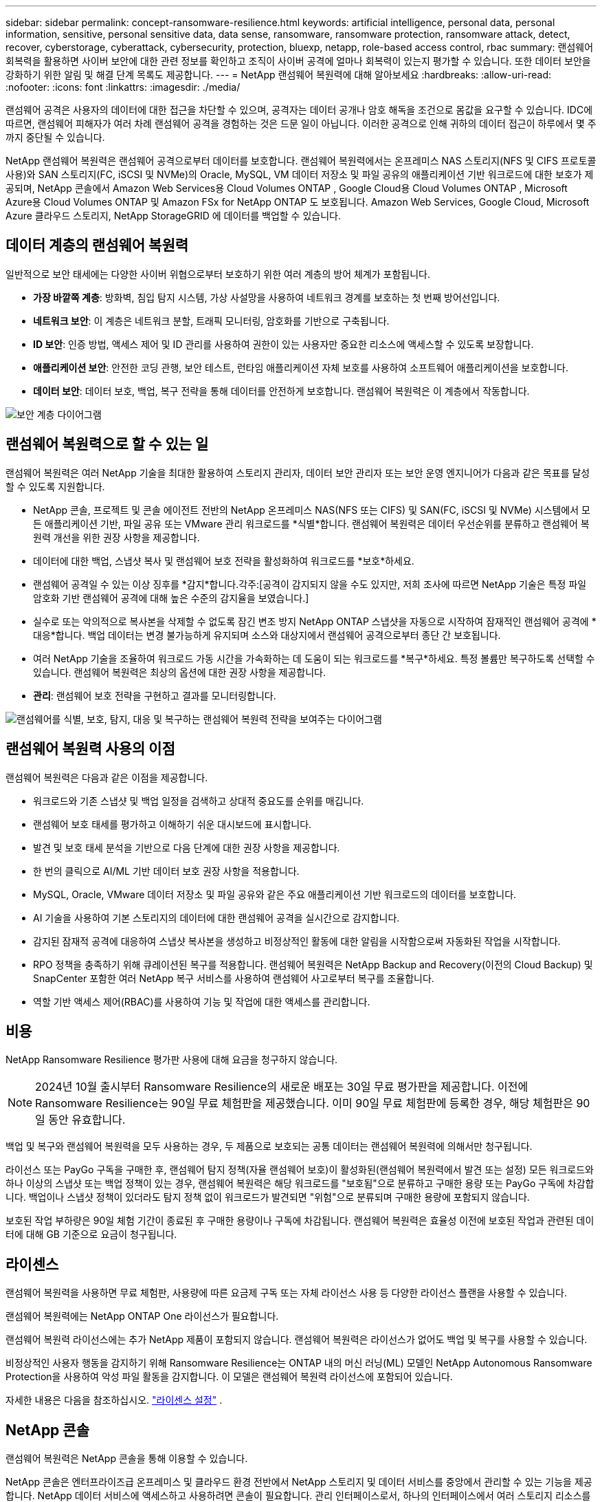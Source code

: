 ---
sidebar: sidebar 
permalink: concept-ransomware-resilience.html 
keywords: artificial intelligence, personal data, personal information, sensitive, personal sensitive data, data sense, ransomware, ransomware protection, ransomware attack, detect, recover, cyberstorage, cyberattack, cybersecurity, protection, bluexp, netapp, role-based access control, rbac 
summary: 랜섬웨어 회복력을 활용하면 사이버 보안에 대한 관련 정보를 확인하고 조직이 사이버 공격에 얼마나 회복력이 있는지 평가할 수 있습니다.  또한 데이터 보안을 강화하기 위한 알림 및 해결 단계 목록도 제공합니다. 
---
= NetApp 랜섬웨어 복원력에 대해 알아보세요
:hardbreaks:
:allow-uri-read: 
:nofooter: 
:icons: font
:linkattrs: 
:imagesdir: ./media/


[role="lead"]
랜섬웨어 공격은 사용자의 데이터에 대한 접근을 차단할 수 있으며, 공격자는 데이터 공개나 암호 해독을 조건으로 몸값을 요구할 수 있습니다.  IDC에 따르면, 랜섬웨어 피해자가 여러 차례 랜섬웨어 공격을 경험하는 것은 드문 일이 아닙니다.  이러한 공격으로 인해 귀하의 데이터 접근이 하루에서 몇 주까지 중단될 수 있습니다.

NetApp 랜섬웨어 복원력은 랜섬웨어 공격으로부터 데이터를 보호합니다.  랜섬웨어 복원력에서는 온프레미스 NAS 스토리지(NFS 및 CIFS 프로토콜 사용)와 SAN 스토리지(FC, iSCSI 및 NVMe)의 Oracle, MySQL, VM 데이터 저장소 및 파일 공유의 애플리케이션 기반 워크로드에 대한 보호가 제공되며, NetApp 콘솔에서 Amazon Web Services용 Cloud Volumes ONTAP , Google Cloud용 Cloud Volumes ONTAP , Microsoft Azure용 Cloud Volumes ONTAP 및 Amazon FSx for NetApp ONTAP 도 보호됩니다.  Amazon Web Services, Google Cloud, Microsoft Azure 클라우드 스토리지, NetApp StorageGRID 에 데이터를 백업할 수 있습니다.



== 데이터 계층의 랜섬웨어 복원력

일반적으로 보안 태세에는 다양한 사이버 위협으로부터 보호하기 위한 여러 계층의 방어 체계가 포함됩니다.

* *가장 바깥쪽 계층*: 방화벽, 침입 탐지 시스템, 가상 사설망을 사용하여 네트워크 경계를 보호하는 첫 번째 방어선입니다.
* *네트워크 보안*: 이 계층은 네트워크 분할, 트래픽 모니터링, 암호화를 기반으로 구축됩니다.
* *ID 보안*: 인증 방법, 액세스 제어 및 ID 관리를 사용하여 권한이 있는 사용자만 중요한 리소스에 액세스할 수 있도록 보장합니다.
* *애플리케이션 보안*: 안전한 코딩 관행, 보안 테스트, 런타임 애플리케이션 자체 보호를 사용하여 소프트웨어 애플리케이션을 보호합니다.
* *데이터 보안*: 데이터 보호, 백업, 복구 전략을 통해 데이터를 안전하게 보호합니다.  랜섬웨어 복원력은 이 계층에서 작동합니다.


image:concept-security-layer-diagram.png["보안 계층 다이어그램"]



== 랜섬웨어 복원력으로 할 수 있는 일

랜섬웨어 복원력은 여러 NetApp 기술을 최대한 활용하여 스토리지 관리자, 데이터 보안 관리자 또는 보안 운영 엔지니어가 다음과 같은 목표를 달성할 수 있도록 지원합니다.

* NetApp 콘솔, 프로젝트 및 콘솔 에이전트 전반의 NetApp 온프레미스 NAS(NFS 또는 CIFS) 및 SAN(FC, iSCSI 및 NVMe) 시스템에서 모든 애플리케이션 기반, 파일 공유 또는 VMware 관리 워크로드를 *식별*합니다.  랜섬웨어 복원력은 데이터 우선순위를 분류하고 랜섬웨어 복원력 개선을 위한 권장 사항을 제공합니다.
* 데이터에 대한 백업, 스냅샷 복사 및 랜섬웨어 보호 전략을 활성화하여 워크로드를 *보호*하세요.
* 랜섬웨어 공격일 수 있는 이상 징후를 *감지*합니다.각주:[공격이 감지되지 않을 수도 있지만, 저희 조사에 따르면 NetApp 기술은 특정 파일 암호화 기반 랜섬웨어 공격에 대해 높은 수준의 감지율을 보였습니다.]
* 실수로 또는 악의적으로 복사본을 삭제할 수 없도록 잠긴 변조 방지 NetApp ONTAP 스냅샷을 자동으로 시작하여 잠재적인 랜섬웨어 공격에 *대응*합니다.  백업 데이터는 변경 불가능하게 유지되며 소스와 대상지에서 랜섬웨어 공격으로부터 종단 간 보호됩니다.
* 여러 NetApp 기술을 조율하여 워크로드 가동 시간을 가속화하는 데 도움이 되는 워크로드를 *복구*하세요.  특정 볼륨만 복구하도록 선택할 수 있습니다.  랜섬웨어 복원력은 최상의 옵션에 대한 권장 사항을 제공합니다.
* *관리*: 랜섬웨어 보호 전략을 구현하고 결과를 모니터링합니다.


image:diagram-rp-features-phases3.png["랜섬웨어를 식별, 보호, 탐지, 대응 및 복구하는 랜섬웨어 복원력 전략을 보여주는 다이어그램"]



== 랜섬웨어 복원력 사용의 이점

랜섬웨어 복원력은 다음과 같은 이점을 제공합니다.

* 워크로드와 기존 스냅샷 및 백업 일정을 검색하고 상대적 중요도를 순위를 매깁니다.
* 랜섬웨어 보호 태세를 평가하고 이해하기 쉬운 대시보드에 표시합니다.
* 발견 및 보호 태세 분석을 기반으로 다음 단계에 대한 권장 사항을 제공합니다.
* 한 번의 클릭으로 AI/ML 기반 데이터 보호 권장 사항을 적용합니다.
* MySQL, Oracle, VMware 데이터 저장소 및 파일 공유와 같은 주요 애플리케이션 기반 워크로드의 데이터를 보호합니다.
* AI 기술을 사용하여 기본 스토리지의 데이터에 대한 랜섬웨어 공격을 실시간으로 감지합니다.
* 감지된 잠재적 공격에 대응하여 스냅샷 복사본을 생성하고 비정상적인 활동에 대한 알림을 시작함으로써 자동화된 작업을 시작합니다.
* RPO 정책을 충족하기 위해 큐레이션된 복구를 적용합니다.  랜섬웨어 복원력은 NetApp Backup and Recovery(이전의 Cloud Backup) 및 SnapCenter 포함한 여러 NetApp 복구 서비스를 사용하여 랜섬웨어 사고로부터 복구를 조율합니다.
* 역할 기반 액세스 제어(RBAC)를 사용하여 기능 및 작업에 대한 액세스를 관리합니다.




== 비용

NetApp Ransomware Resilience 평가판 사용에 대해 요금을 청구하지 않습니다.


NOTE: 2024년 10월 출시부터 Ransomware Resilience의 새로운 배포는 30일 무료 평가판을 제공합니다.  이전에 Ransomware Resilience는 90일 무료 체험판을 제공했습니다.  이미 90일 무료 체험판에 등록한 경우, 해당 체험판은 90일 동안 유효합니다.

백업 및 복구와 랜섬웨어 복원력을 모두 사용하는 경우, 두 제품으로 보호되는 공통 데이터는 랜섬웨어 복원력에 의해서만 청구됩니다.

라이선스 또는 PayGo 구독을 구매한 후, 랜섬웨어 탐지 정책(자율 랜섬웨어 보호)이 활성화된(랜섬웨어 복원력에서 발견 또는 설정) 모든 워크로드와 하나 이상의 스냅샷 또는 백업 정책이 있는 경우, 랜섬웨어 복원력은 해당 워크로드를 "보호됨"으로 분류하고 구매한 용량 또는 PayGo 구독에 차감합니다.  백업이나 스냅샷 정책이 있더라도 탐지 정책 없이 워크로드가 발견되면 "위험"으로 분류되며 구매한 용량에 포함되지 않습니다.

보호된 작업 부하량은 90일 체험 기간이 종료된 후 구매한 용량이나 구독에 차감됩니다.  랜섬웨어 복원력은 효율성 이전에 보호된 작업과 관련된 데이터에 대해 GB 기준으로 요금이 청구됩니다.



== 라이센스

랜섬웨어 복원력을 사용하면 무료 체험판, 사용량에 따른 요금제 구독 또는 자체 라이선스 사용 등 다양한 라이선스 플랜을 사용할 수 있습니다.

랜섬웨어 복원력에는 NetApp ONTAP One 라이선스가 필요합니다.

랜섬웨어 복원력 라이선스에는 추가 NetApp 제품이 포함되지 않습니다.  랜섬웨어 복원력은 라이선스가 없어도 백업 및 복구를 사용할 수 있습니다.

비정상적인 사용자 행동을 감지하기 위해 Ransomware Resilience는 ONTAP 내의 머신 러닝(ML) 모델인 NetApp Autonomous Ransomware Protection을 사용하여 악성 파일 활동을 감지합니다.  이 모델은 랜섬웨어 복원력 라이선스에 포함되어 있습니다.

자세한 내용은 다음을 참조하십시오. link:rp-start-licenses.html["라이센스 설정"] .



== NetApp 콘솔

랜섬웨어 복원력은 NetApp 콘솔을 통해 이용할 수 있습니다.

NetApp 콘솔은 엔터프라이즈급 온프레미스 및 클라우드 환경 전반에서 NetApp 스토리지 및 데이터 서비스를 중앙에서 관리할 수 있는 기능을 제공합니다. NetApp 데이터 서비스에 액세스하고 사용하려면 콘솔이 필요합니다. 관리 인터페이스로서, 하나의 인터페이스에서 여러 스토리지 리소스를 관리할 수 있습니다. 콘솔 관리자는 기업 내 모든 시스템의 저장소와 서비스에 대한 액세스를 제어할 수 있습니다.

NetApp Console을 사용하려면 라이선스나 구독이 필요하지 않으며, 스토리지 시스템이나 NetApp 데이터 서비스에 대한 연결을 보장하기 위해 클라우드에 Console 에이전트를 배포해야 할 때만 요금이 부과됩니다. 그러나 콘솔에서 액세스할 수 있는 일부 NetApp 데이터 서비스는 라이선스 기반이거나 구독 기반입니다.

자세히 알아보세요link:https://docs.netapp.com/us-en/console-setup-admin/concept-overview.html["NetApp 콘솔"^] .



== 랜섬웨어 복원력의 작동 방식

랜섬웨어 복원력은 NetApp Backup and Recovery를 사용하여 파일 공유 워크로드에 대한 스냅샷 및 백업 정책을 검색하고 설정하고, SnapCenter 또는 SnapCenter for VMware를 사용하여 애플리케이션 및 VM 워크로드에 대한 스냅샷 및 백업 정책을 검색하고 설정합니다.  또한 Ransomware Resilience는 백업 및 복구와 SnapCenter / SnapCenter for VMware를 사용하여 파일 및 워크로드에 일관된 복구를 수행합니다.

image:diagram-rp-architecture-preview3.png["랜섬웨어 복원력 아키텍처를 보여주는 다이어그램"]

[cols="15,65a"]
|===
| 특징 | 설명 


| *식별하다*  a| 
* 콘솔에 연결된 모든 고객 온프레미스 NAS(NFS 및 CIFS 프로토콜), SAN(FC, iSCSI 및 NVMe) 및 Cloud Volumes ONTAP 데이터를 찾습니다.
* ONTAP 및 SnapCenter 서비스 API에서 고객 데이터를 식별하고 이를 워크로드와 연결합니다. 자세히 알아보세요 https://docs.netapp.com/us-en/ontap-family/["ONTAP"^] 그리고 https://docs.netapp.com/us-en/snapcenter/index.html["SnapCenter 소프트웨어"^] .
* NetApp 스냅샷 복사본과 백업 정책의 각 볼륨의 현재 보호 수준과 온박스 감지 기능을 검색합니다.  랜섬웨어 복원력은 백업 및 복구, ONTAP 서비스, 자율 랜섬웨어 보호( ONTAP 버전에 따라 ARP 또는 ARP/AI), 정책, 백업 정책, 스냅샷 정책과 같은 NetApp 기술을 사용하여 이러한 보호 태세를 워크로드와 연결합니다.  자세히 알아보세요 https://docs.netapp.com/us-en/ontap/anti-ransomware/index.html["자율형 랜섬웨어 보호"^] , https://docs.netapp.com/us-en/data-services-backup-recovery/index.html["NetApp 백업 및 복구"^] , 그리고 https://docs.netapp.com/us-en/ontap/nas-audit/two-parts-fpolicy-solution-concept.html["ONTAP 정책"^] .
* 자동으로 검색된 보호 수준을 기반으로 각 워크로드에 비즈니스 우선순위를 할당하고, 비즈니스 우선순위에 따라 워크로드에 대한 보호 정책을 권장합니다.  워크로드 우선순위는 워크로드와 연관된 각 볼륨에 이미 적용된 스냅샷 빈도를 기준으로 합니다.




| *보호하다*  a| 
* 식별된 각 워크로드에 정책을 적용하여 워크로드를 적극적으로 모니터링하고 백업 및 복구, SnapCenter, ONTAP API 사용을 조율합니다.




| *감지하다*  a| 
* 잠재적으로 비정상적인 암호화 및 활동을 감지하는 통합 머신 러닝(ML) 모델을 통해 잠재적인 공격을 감지합니다.
* 기본 스토리지에서 잠재적인 랜섬웨어 공격을 탐지하고 비정상적인 활동에 대응하여 가장 가까운 데이터 복원 지점을 생성하기 위해 추가 자동 스냅샷 복사본을 생성하는 이중 계층 탐지 기능을 제공합니다.  랜섬웨어 복원력은 주요 작업 부하의 성능에 영향을 주지 않고 더욱 정밀하게 잠재적 공격을 식별할 수 있는 기능을 제공합니다.
* ONTAP, 자율 랜섬웨어 보호( ONTAP 버전에 따라 ARP 또는 ARP/AI) 및 FPolicy 기술을 사용하여 관련 워크로드에 공격하는 특정 의심 파일을 파악하고 매핑합니다.




| *대답하다*  a| 
* 공격에 대한 법의학적 검토를 완료하는 데 도움이 되는 파일 활동, 사용자 활동, 엔트로피와 같은 관련 데이터를 표시합니다.
* ONTAP, 자율 랜섬웨어 보호( ONTAP 버전에 따라 ARP 또는 ARP/AI), FPolicy 등의 NetApp 기술과 제품을 사용하여 빠른 스냅샷 복사를 시작합니다.




| *다시 덮다*  a| 
* 백업 및 복구, ONTAP, 자율 랜섬웨어 보호( ONTAP 버전에 따라 ARP 또는 ARP/AI), FPolicy 기술과 서비스를 사용하여 최적의 스냅샷 또는 백업을 결정하고 최적의 복구 지점 실제(RPA)를 권장합니다.
* 애플리케이션 일관성을 유지하면서 VM, 파일 공유, 블록 스토리지, 데이터베이스 등의 워크로드 복구를 조율합니다.




| *통치*  a| 
* 랜섬웨어 보호 전략을 할당합니다.
* 결과를 모니터링하는 데 도움이 됩니다.


|===


== 지원되는 백업 대상, 시스템 및 워크로드 데이터 소스

랜섬웨어 복원력은 다음과 같은 백업 대상, 시스템 및 데이터 소스를 지원합니다.

*지원되는 백업 대상*

* 아마존 웹 서비스(AWS) S3
* 구글 클라우드 플랫폼
* 마이크로소프트 애저 블롭
* NetApp StorageGRID


*지원 시스템*

* ONTAP 버전 9.11.1 이상을 사용하는 온프레미스 ONTAP NAS(NFS 및 CIFS 프로토콜 사용)
* ONTAP 버전 9.17.1 이상을 사용하는 온프레미스 ONTAP SAN(FC, iSCSI 및 NVMe 프로토콜 사용)
* AWS용 Cloud Volumes ONTAP 9.11.1 이상(NFS 및 CIFS 프로토콜 사용)
* Google Cloud Platform용 Cloud Volumes ONTAP 9.11.1 이상(NFS 및 CIFS 프로토콜 사용)
* Microsoft Azure용 Cloud Volumes ONTAP 9.12.1 이상(NFS 및 CIFS 프로토콜 사용)
* AWS, Google Cloud Platform 및 Microsoft Azure(FC, iSCSI 및 NVMe 프로토콜 사용)용 Cloud Volumes ONTAP 9.17.1 이상
* ARP(Autonomous Ransomware Protection)를 사용하는 Amazon FSx for NetApp ONTAP(ARP/AI 아님)
+

NOTE: ARP/AI에는 ONTAP 9.16 이상이 필요합니다.




NOTE: 다음은 지원되지 않습니다: FlexGroup 볼륨, 9.11.1보다 이전 버전의 ONTAP , 마운트 지점 볼륨, 마운트 경로 볼륨, 오프라인 볼륨 및 DP(데이터 보호) 볼륨.

*지원되는 워크로드 데이터 소스*

랜섬웨어 복원력은 기본 데이터 볼륨에서 다음과 같은 애플리케이션 기반 워크로드를 보호합니다.

* NetApp 파일 공유
* 블록 스토리지
* VMware 데이터스토어
* 데이터베이스(MySQL 및 Oracle)
* 곧 더 많은 내용이 나올 예정입니다


또한 SnapCenter 또는 SnapCenter for VMware를 사용하는 경우 해당 제품에서 지원하는 모든 워크로드도 랜섬웨어 복원력에 명시되어 있습니다.  랜섬웨어 복원력은 작업 부하에 맞춰 일관된 방식으로 이러한 항목을 보호하고 복구할 수 있습니다.



== 랜섬웨어 보호에 도움이 될 수 있는 용어

랜섬웨어 보호와 관련된 용어를 이해하는 것이 도움이 될 수 있습니다.

* *보호*: 랜섬웨어 복원력의 보호는 보호 정책을 사용하여 정기적으로 스냅샷과 변경 불가능한 백업이 다른 보안 도메인에 발생하도록 보장하는 것을 의미합니다.
* *작업 부하*: 랜섬웨어 복원력의 작업 부하에는 MySQL이나 Oracle 데이터베이스, VMware 데이터 저장소 또는 파일 공유가 포함될 수 있습니다.

